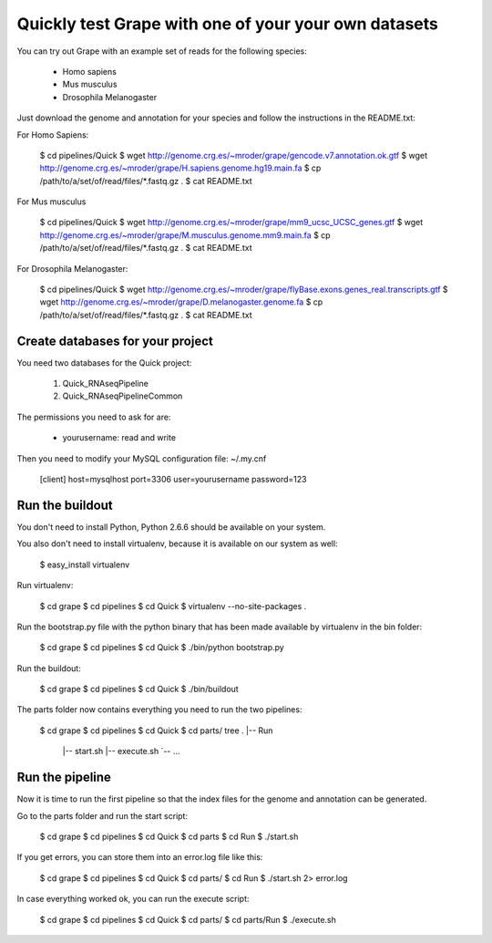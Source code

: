 .. _quick_pipeline_run:

Quickly test Grape with one of your your own datasets
=================================================

You can try out Grape with an example set of reads for the following species:

    * Homo sapiens
    * Mus musculus
    * Drosophila Melanogaster

Just download the genome and annotation for your species and follow the 
instructions in the README.txt:
    
For Homo Sapiens:

    $ cd pipelines/Quick
    $ wget http://genome.crg.es/~mroder/grape/gencode.v7.annotation.ok.gtf
    $ wget http://genome.crg.es/~mroder/grape/H.sapiens.genome.hg19.main.fa
    $ cp /path/to/a/set/of/read/files/*.fastq.gz .
    $ cat README.txt

For Mus musculus

    $ cd pipelines/Quick
    $ wget http://genome.crg.es/~mroder/grape/mm9_ucsc_UCSC_genes.gtf
    $ wget http://genome.crg.es/~mroder/grape/M.musculus.genome.mm9.main.fa
    $ cp /path/to/a/set/of/read/files/*.fastq.gz .
    $ cat README.txt

For Drosophila Melanogaster:

    $ cd pipelines/Quick
    $ wget http://genome.crg.es/~mroder/grape/flyBase.exons.genes_real.transcripts.gtf
    $ wget http://genome.crg.es/~mroder/grape/D.melanogaster.genome.fa
    $ cp /path/to/a/set/of/read/files/*.fastq.gz .
    $ cat README.txt

Create databases for your project
---------------------------------

You need two databases for the Quick project:

    1. Quick_RNAseqPipeline
    2. Quick_RNAseqPipelineCommon

The permissions you need to ask for are:

    * yourusername: read and write

Then you need to modify your MySQL configuration file: ~/.my.cnf

    [client]
    host=mysqlhost
    port=3306
    user=yourusername
    password=123

Run the buildout
----------------

You don't need to install Python, Python 2.6.6 should be available on your system.

You also don't need to install virtualenv, because it is available on our system as well:

    $ easy_install virtualenv

Run virtualenv:

    $ cd grape
    $ cd pipelines
    $ cd Quick
    $ virtualenv --no-site-packages .

Run the bootstrap.py file with the python binary that has been made available by virtualenv in the bin folder:

    $ cd grape
    $ cd pipelines
    $ cd Quick
    $ ./bin/python bootstrap.py

Run the buildout:

    $ cd grape
    $ cd pipelines
    $ cd Quick
    $ ./bin/buildout

The parts folder now contains everything you need to run the two pipelines:

    $ cd grape
    $ cd pipelines
    $ cd Quick
    $ cd parts/
    tree
    .
    |-- Run
        |-- start.sh
        |-- execute.sh
        `-- ...
    
Run the pipeline
----------------

Now it is time to run the first pipeline so that the index files for the genome and annotation
can be generated.

Go to the parts folder and run the start script:

    $ cd grape
    $ cd pipelines
    $ cd Quick
    $ cd parts
    $ cd Run
    $ ./start.sh

If you get errors, you can store them into an error.log file like this:

    $ cd grape
    $ cd pipelines
    $ cd Quick
    $ cd parts/
    $ cd Run
    $ ./start.sh 2> error.log

In case everything worked ok, you can run the execute script:

    $ cd grape
    $ cd pipelines
    $ cd Quick
    $ cd parts/
    $ cd parts/Run
    $ ./execute.sh
